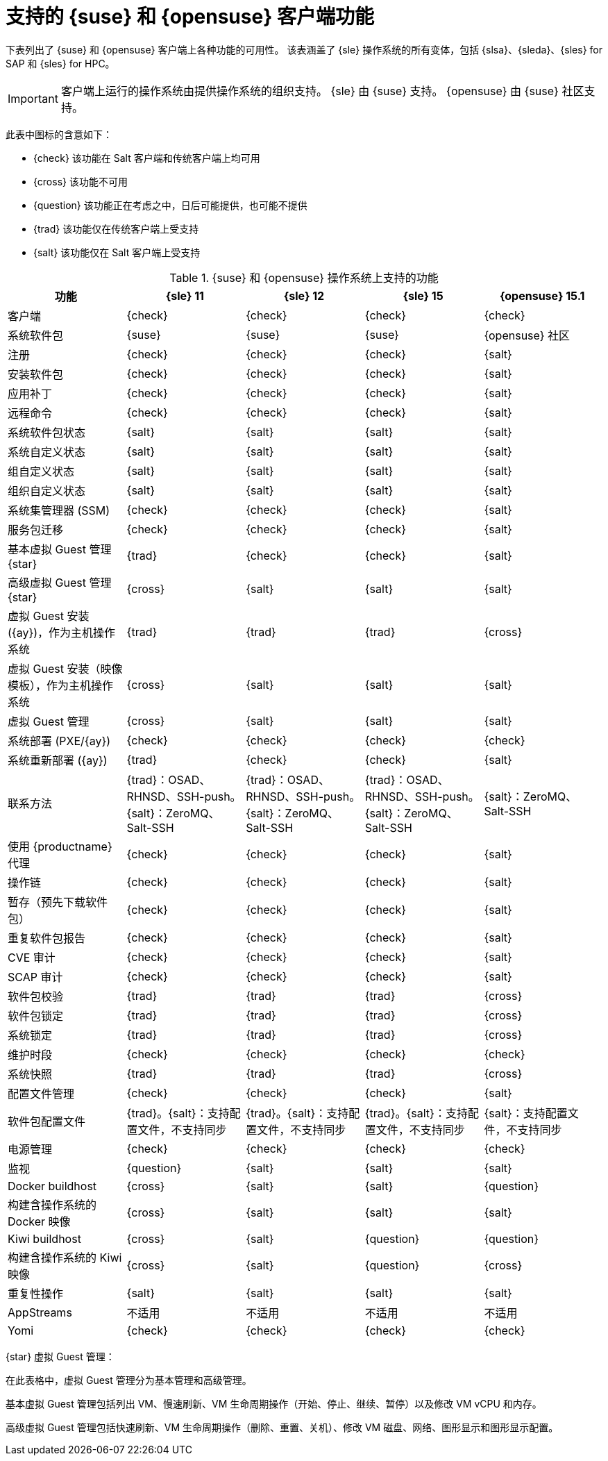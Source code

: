 [[supported-features-suse]]
= 支持的 {suse} 和 {opensuse} 客户端功能


下表列出了 {suse} 和 {opensuse} 客户端上各种功能的可用性。 该表涵盖了 {sle} 操作系统的所有变体，包括 {slsa}、{sleda}、{sles} for SAP 和 {sles} for HPC。

[IMPORTANT]
====
客户端上运行的操作系统由提供操作系统的组织支持。 {sle} 由 {suse} 支持。 {opensuse} 由 {suse} 社区支持。
====

此表中图标的含意如下：

* {check} 该功能在 Salt 客户端和传统客户端上均可用
* {cross} 该功能不可用
* {question} 该功能正在考虑之中，日后可能提供，也可能不提供
* {trad} 该功能仅在传统客户端上受支持
* {salt} 该功能仅在 Salt 客户端上受支持


[cols="1,1,1,1,1", options="header"]
.{suse} 和 {opensuse} 操作系统上支持的功能
|===

| 功能
|{sle}{nbsp}11
 | {sle}{nbsp}12
 | {sle}{nbsp}15
 | {opensuse}{nbsp}15.1
 
 | 客户端
 | {check}
 | {check}
 | {check}
 | {check}
 
 | 系统软件包
 | {suse}
 | {suse}
 | {suse}
 | {opensuse} 社区
 
 | 注册
 | {check}
 | {check}
 | {check}
 | {salt}
 
 | 安装软件包
 | {check}
 | {check}
 | {check}
 | {salt}
 
 | 应用补丁
 | {check}
 | {check}
 | {check}
 | {salt}
 
 | 远程命令
 | {check}
 | {check}
 | {check}
 | {salt}
 
 | 系统软件包状态
 | {salt}
 | {salt}
 | {salt}
 | {salt}
 
 | 系统自定义状态
 | {salt}
 | {salt}
 | {salt}
 | {salt}
 
 | 组自定义状态
 | {salt}
 | {salt}
 | {salt}
 | {salt}
 
 | 组织自定义状态
 | {salt}
 | {salt}
 | {salt}
 | {salt}
 
 | 系统集管理器 (SSM)
 | {check}
 | {check}
 | {check}
 | {salt}
 
 | 服务包迁移
 | {check}
 | {check}
 | {check}
 | {salt}
 
 | 基本虚拟 Guest 管理 {star}
 | {trad}
 | {check}
 | {check}
 | {salt}
 
 | 高级虚拟 Guest 管理 {star}
 | {cross}
 | {salt}
 | {salt}
 | {salt}
 
 | 虚拟 Guest 安装 ({ay})，作为主机操作系统
 | {trad}
 | {trad}
 | {trad}
 | {cross}
 
 | 虚拟 Guest 安装（映像模板），作为主机操作系统
 | {cross}
 | {salt}
 | {salt}
 | {salt}
 
 | 虚拟 Guest 管理
 | {cross}
 | {salt}
 | {salt}
 | {salt}
 
 | 系统部署 (PXE/{ay})
 | {check}
 | {check}
 | {check}
 | {check}
 
 | 系统重新部署 ({ay})
 | {trad}
 | {check}
 | {check}
 | {salt}
 
 | 联系方法
 | {trad}：OSAD、RHNSD、SSH-push。{salt}：ZeroMQ、Salt-SSH
 | {trad}：OSAD、RHNSD、SSH-push。{salt}：ZeroMQ、Salt-SSH
 | {trad}：OSAD、RHNSD、SSH-push。{salt}：ZeroMQ、Salt-SSH
 | {salt}：ZeroMQ、Salt-SSH
 
 | 使用 {productname} 代理
 | {check}
 | {check}
 | {check}
 | {salt}
 
 | 操作链
 | {check}
 | {check}
 | {check}
 | {salt}
 
 | 暂存（预先下载软件包）
 |  {check}
 | {check}
 | {check}
 | {salt}
 
 | 重复软件包报告
 | {check}
 | {check}
 | {check}
 | {salt}
 
 | CVE 审计
 | {check}
 | {check}
 | {check}
 | {salt}
 
 | SCAP 审计
 | {check}
 | {check}
 | {check}
 | {salt}
 
 | 软件包校验
 | {trad}
 | {trad}
 | {trad}
 | {cross}
 
 | 软件包锁定
| {trad}
 | {trad}
 | {trad}
 | {cross}
 
 | 系统锁定
 | {trad}
 | {trad}
 | {trad}
 | {cross}
 
 | 维护时段
 | {check}
 | {check}
 | {check}
 | {check}
 
 | 系统快照
 | {trad}
 | {trad}
 | {trad}
 | {cross}
 
 | 配置文件管理
 | {check}
 | {check}
 | {check}
 | {salt}
 
 | 软件包配置文件
 | {trad}。{salt}：支持配置文件，不支持同步
 | {trad}。{salt}：支持配置文件，不支持同步
 | {trad}。{salt}：支持配置文件，不支持同步
 | {salt}：支持配置文件，不支持同步
 
 | 电源管理
 | {check}
 | {check}
 | {check}
 | {check}
 
 | 监视
 | {question}
 | {salt}
 | {salt}
 | {salt}
 
 | Docker buildhost
| {cross}
 | {salt}
 | {salt}
 | {question}
 
 | 构建含操作系统的 Docker 映像
 | {cross}
 | {salt}
 | {salt}
 | {salt}
 
 | Kiwi buildhost
 | {cross}
 | {salt}
 | {question}
 | {question}
 
 | 构建含操作系统的 Kiwi 映像
 | {cross}
 | {salt}
 | {question}
 | {cross}
 
 | 重复性操作
 | {salt}
 | {salt}
 | {salt}
 | {salt}
 
 | AppStreams
 | 不适用
 | 不适用
 | 不适用
 | 不适用
 
 | Yomi
 | {check}
 | {check}
 | {check}
 | {check}
 
|===

{star} 虚拟 Guest 管理：

在此表格中，虚拟 Guest 管理分为基本管理和高级管理。

基本虚拟 Guest 管理包括列出 VM、慢速刷新、VM 生命周期操作（开始、停止、继续、暂停）以及修改 VM vCPU 和内存。

高级虚拟 Guest 管理包括快速刷新、VM 生命周期操作（删除、重置、关机）、修改 VM 磁盘、网络、图形显示和图形显示配置。
